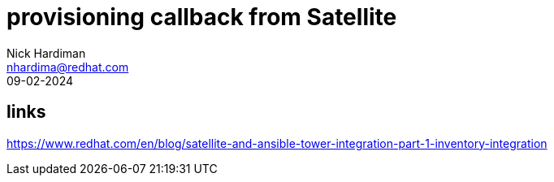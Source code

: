 = provisioning callback from Satellite
Nick Hardiman <nhardima@redhat.com>
:source-highlighter: highlight.js
:revdate: 09-02-2024

== links 

https://www.redhat.com/en/blog/satellite-and-ansible-tower-integration-part-1-inventory-integration
